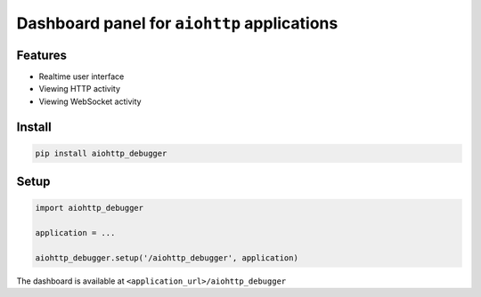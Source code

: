 Dashboard panel for ``aiohttp`` applications
============================================


Features
********

- Realtime user interface
- Viewing HTTP activity 
- Viewing WebSocket activity 

Install
*******

.. code-block:: shell
        
    pip install aiohttp_debugger

Setup
*****

.. code-block:: python
        
    import aiohttp_debugger

    application = ...
    
    aiohttp_debugger.setup('/aiohttp_debugger', application)


The dashboard is available at ``<application_url>/aiohttp_debugger``
